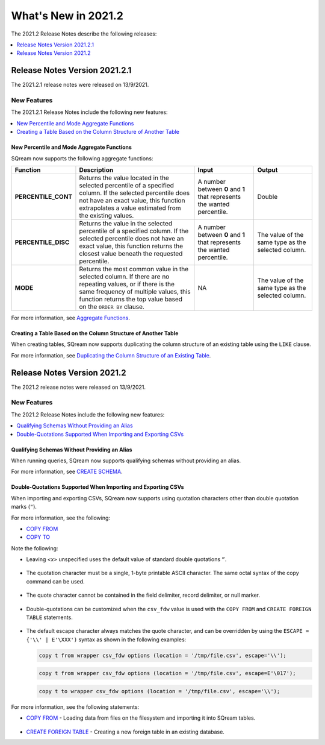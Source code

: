 .. _2021.2:

**************************
What's New in 2021.2
**************************
The 2021.2 Release Notes describe the following releases:

.. contents:: 
   :local:
   :depth: 1



   
Release Notes Version 2021.2.1
============================
The 2021.2.1 release notes were released on 13/9/2021.

New Features
-------------
The 2021.2.1 Release Notes include the following new features:

.. contents:: 
   :local:
   :depth: 2
   
New Percentile and Mode Aggregate Functions
************
SQream now supports the following aggregate functions:

.. list-table::
   :widths: 10 49 23 23
   :header-rows: 1
   
   * - Function
     - Description
     - Input
     - Output
   * - **PERCENTILE_CONT**
     - Returns the value located in the selected percentile of a specified column. If the selected percentile does not have an exact value, this function extrapolates a value estimated from the existing values.
     - A number between **0** and **1** that represents the wanted percentile. 
     - Double
   * - **PERCENTILE_DISC**
     - Returns the value in the selected percentile of a specified column. If the selected percentile does not have an exact value, this function returns the closest value beneath the requested percentile.
     - A number between **0** and **1** that represents the wanted percentile. 
     - The value of the same type as the selected column.
   * - **MODE**
     - Returns the most common value in the selected column. If there are no repeating values, or if there is the same frequency of multiple values, this function returns the top value based on the ``ORDER BY`` clause.
     - NA
     - The value of the same type as the selected column.

For more information, see `Aggregate Functions <https://docs.sqream.com/en/latest/reference/sql/sql_functions/aggregate_functions/index.html>`_.




   
Creating a Table Based on the Column Structure of Another Table
************
When creating tables, SQream now supports duplicating the column structure of an existing table using the ``LIKE`` clause.

For more information, see `Duplicating the Column Structure of an Existing Table <https://docs.sqream.com/en/latest/reference/sql/sql_statements/ddl_commands/create_table.html#duplicating-the-column-structure-of-an-existing-table>`_.



Release Notes Version 2021.2
============================
The 2021.2 release notes were released on 13/9/2021.

New Features
----------
The 2021.2 Release Notes include the following new features:

.. contents:: 
   :local:
   :depth: 1
   
Qualifying Schemas Without Providing an Alias
************
When running queries, SQream now supports qualifying schemas without providing an alias.

For more information, see `CREATE SCHEMA <https://docs.sqream.com/en/latest/reference/sql/sql_statements/ddl_commands/create_schema.html>`_.





Double-Quotations Supported When Importing and Exporting CSVs
************
When importing and exporting CSVs, SQream now supports using quotation characters other than double quotation marks (``"``).

For more information, see the following:

* `COPY FROM <https://docs.sqream.com/en/latest/reference/sql/sql_statements/dml_commands/copy_from.html>`_

   
* `COPY TO <https://docs.sqream.com/en/latest/reference/sql/sql_statements/dml_commands/copy_to.html>`_


Note the following:

* Leaving *<x>* unspecified uses the default value of standard double quotations ``”``.

   ::

* The quotation character must be a single, 1-byte printable ASCII character. The same octal syntax of the copy command can be used.

   ::

* The quote character cannot be contained in the field delimiter, record delimiter, or null marker.

   ::
   
* Double-quotations can be customized when the ``csv_fdw`` value is used with the ``COPY FROM`` and ``CREATE FOREIGN TABLE`` statements.

   ::

* The default escape character always matches the quote character, and can be overridden by using the ``ESCAPE = {'\\' | E'\XXX')`` syntax as shown in the following examples:

  .. code-block:: postgres

     copy t from wrapper csv_fdw options (location = '/tmp/file.csv', escape='\\');

  .. code-block:: postgres

     copy t from wrapper csv_fdw options (location = '/tmp/file.csv', escape=E'\017');

  .. code-block:: postgres

     copy t to wrapper csv_fdw options (location = '/tmp/file.csv', escape='\\');
	 
For more information, see the following statements:

* `COPY FROM <https://docs.sqream.com/en/latest/reference/sql/sql_statements/dml_commands/copy_from.html>`_ - Loading data from files on the filesystem and importing it into SQream tables.

   ::

* `CREATE FOREIGN TABLE <https://docs.sqream.com/en/latest/reference/sql/sql_statements/ddl_commands/create_foreign_table.html>`_ - Creating a new foreign table in an existing database.
